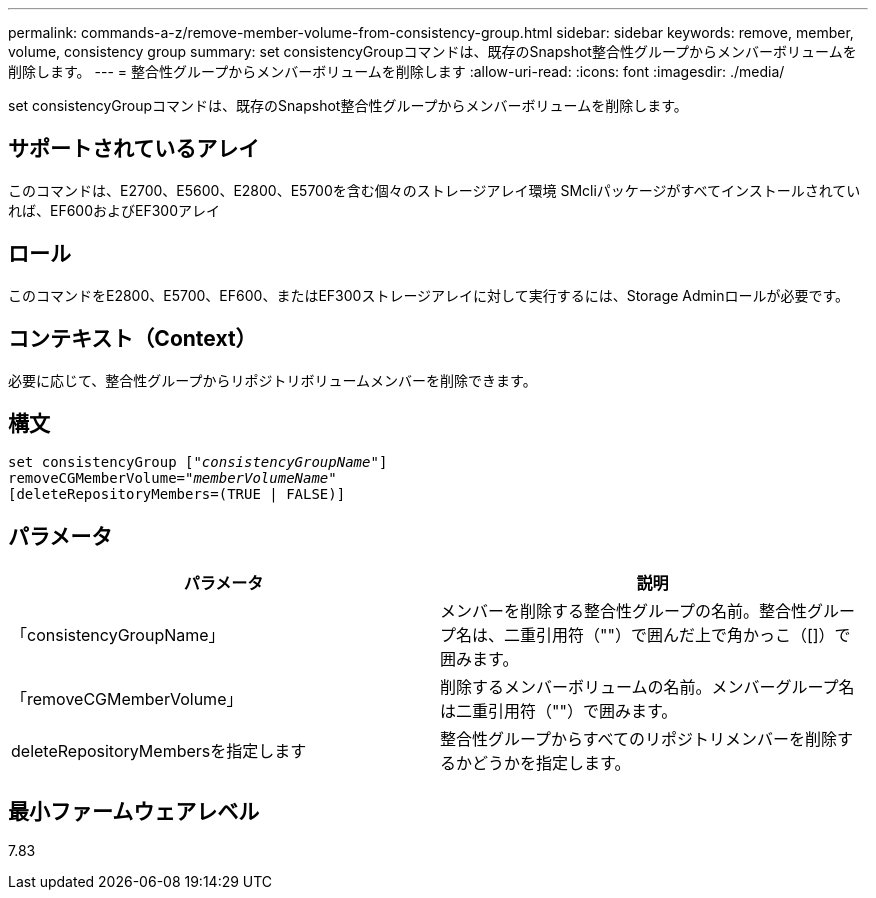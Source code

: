 ---
permalink: commands-a-z/remove-member-volume-from-consistency-group.html 
sidebar: sidebar 
keywords: remove, member, volume, consistency group 
summary: set consistencyGroupコマンドは、既存のSnapshot整合性グループからメンバーボリュームを削除します。 
---
= 整合性グループからメンバーボリュームを削除します
:allow-uri-read: 
:icons: font
:imagesdir: ./media/


[role="lead"]
set consistencyGroupコマンドは、既存のSnapshot整合性グループからメンバーボリュームを削除します。



== サポートされているアレイ

このコマンドは、E2700、E5600、E2800、E5700を含む個々のストレージアレイ環境 SMcliパッケージがすべてインストールされていれば、EF600およびEF300アレイ



== ロール

このコマンドをE2800、E5700、EF600、またはEF300ストレージアレイに対して実行するには、Storage Adminロールが必要です。



== コンテキスト（Context）

必要に応じて、整合性グループからリポジトリボリュームメンバーを削除できます。



== 構文

[listing, subs="+macros"]
----
set consistencyGroup pass:quotes[[_"consistencyGroupName"_]]
removeCGMemberVolume=pass:quotes["_memberVolumeName_"]
[deleteRepositoryMembers=(TRUE | FALSE)]
----


== パラメータ

|===
| パラメータ | 説明 


 a| 
「consistencyGroupName」
 a| 
メンバーを削除する整合性グループの名前。整合性グループ名は、二重引用符（""）で囲んだ上で角かっこ（[]）で囲みます。



 a| 
「removeCGMemberVolume」
 a| 
削除するメンバーボリュームの名前。メンバーグループ名は二重引用符（""）で囲みます。



 a| 
deleteRepositoryMembersを指定します
 a| 
整合性グループからすべてのリポジトリメンバーを削除するかどうかを指定します。

|===


== 最小ファームウェアレベル

7.83
